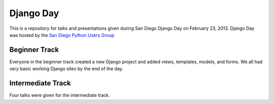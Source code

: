 Django Day
==========

This is a repository for talks and presentations given during San Diego Django
Day on February 23, 2013.  Django Day was hosted by the
`San Diego Python Users Group`_

.. _San Diego Python Users Group: http://pythonsd.org


Beginner Track
--------------

Everyone in the beginner track created a new Django project and added views,
templates, models, and forms.  We all had very basic working Django sites by
the end of the day.


Intermediate Track
------------------

Four talks were given for the intermediate track.
